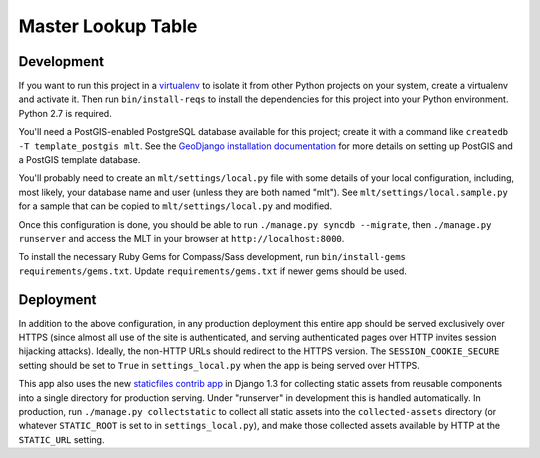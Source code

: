 Master Lookup Table
===================

Development
-----------

If you want to run this project in a `virtualenv`_ to isolate it from other
Python projects on your system, create a virtualenv and activate it.  Then
run ``bin/install-reqs`` to install the dependencies for this project into
your Python environment. Python 2.7 is required.

You'll need a PostGIS-enabled PostgreSQL database available for this
project; create it with a command like ``createdb -T template_postgis mlt``. 
See the `GeoDjango installation documentation`_ for more details on setting
up PostGIS and a PostGIS template database.

You'll probably need to create an ``mlt/settings/local.py`` file with some
details of your local configuration, including, most likely, your database
name and user (unless they are both named "mlt").  See
``mlt/settings/local.sample.py`` for a sample that can be copied to
``mlt/settings/local.py`` and modified.

Once this configuration is done, you should be able to run ``./manage.py
syncdb --migrate``, then ``./manage.py runserver`` and access the MLT in
your browser at ``http://localhost:8000``.

.. _virtualenv: http://www.virtualenv.org
.. _GeoDjango installation documentation: http://docs.djangoproject.com/en/1.3/ref/contrib/gis/install/

To install the necessary Ruby Gems for Compass/Sass development, run
``bin/install-gems requirements/gems.txt``.  Update
``requirements/gems.txt`` if newer gems should be used.

Deployment
----------

In addition to the above configuration, in any production deployment this
entire app should be served exclusively over HTTPS (since almost all use of the
site is authenticated, and serving authenticated pages over HTTP invites
session hijacking attacks). Ideally, the non-HTTP URLs should redirect to the
HTTPS version. The ``SESSION_COOKIE_SECURE`` setting should be set to ``True``
in ``settings_local.py`` when the app is being served over HTTPS.

This app also uses the new `staticfiles contrib app`_ in Django 1.3 for
collecting static assets from reusable components into a single directory
for production serving.  Under "runserver" in development this is handled
automatically.  In production, run ``./manage.py collectstatic`` to collect
all static assets into the ``collected-assets`` directory (or whatever
``STATIC_ROOT`` is set to in ``settings_local.py``), and make those
collected assets available by HTTP at the ``STATIC_URL`` setting.

.. _staticfiles contrib app: http://docs.djangoproject.com/en/1.3/howto/static-files/
